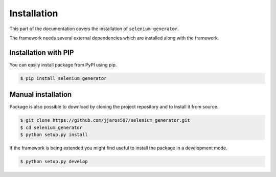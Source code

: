 ############
Installation
############

This part of the documentation covers the installation of ``selenium-generator``.

The framework needs several external dependencies which are installed along with the framework.

.. toggle-header::
    :header: **Show the dependencies**

        .. include:: ../../requirements.txt
            :literal:


*********************
Installation with PIP
*********************
You can easily install package from PyPI using pip.

.. code-block:: console

    $ pip install selenium_generator


*******************
Manual installation
*******************
Package is also possible to download by cloning the project repository and to install it from source.

.. code-block:: console

    $ git clone https://github.com/jjaros587/selenium_generator.git
    $ cd selenium_generator
    $ python setup.py install


If the framework is being extended you might find useful to install the package in a development mode.

.. code-block:: console

    $ python setup.py develop


